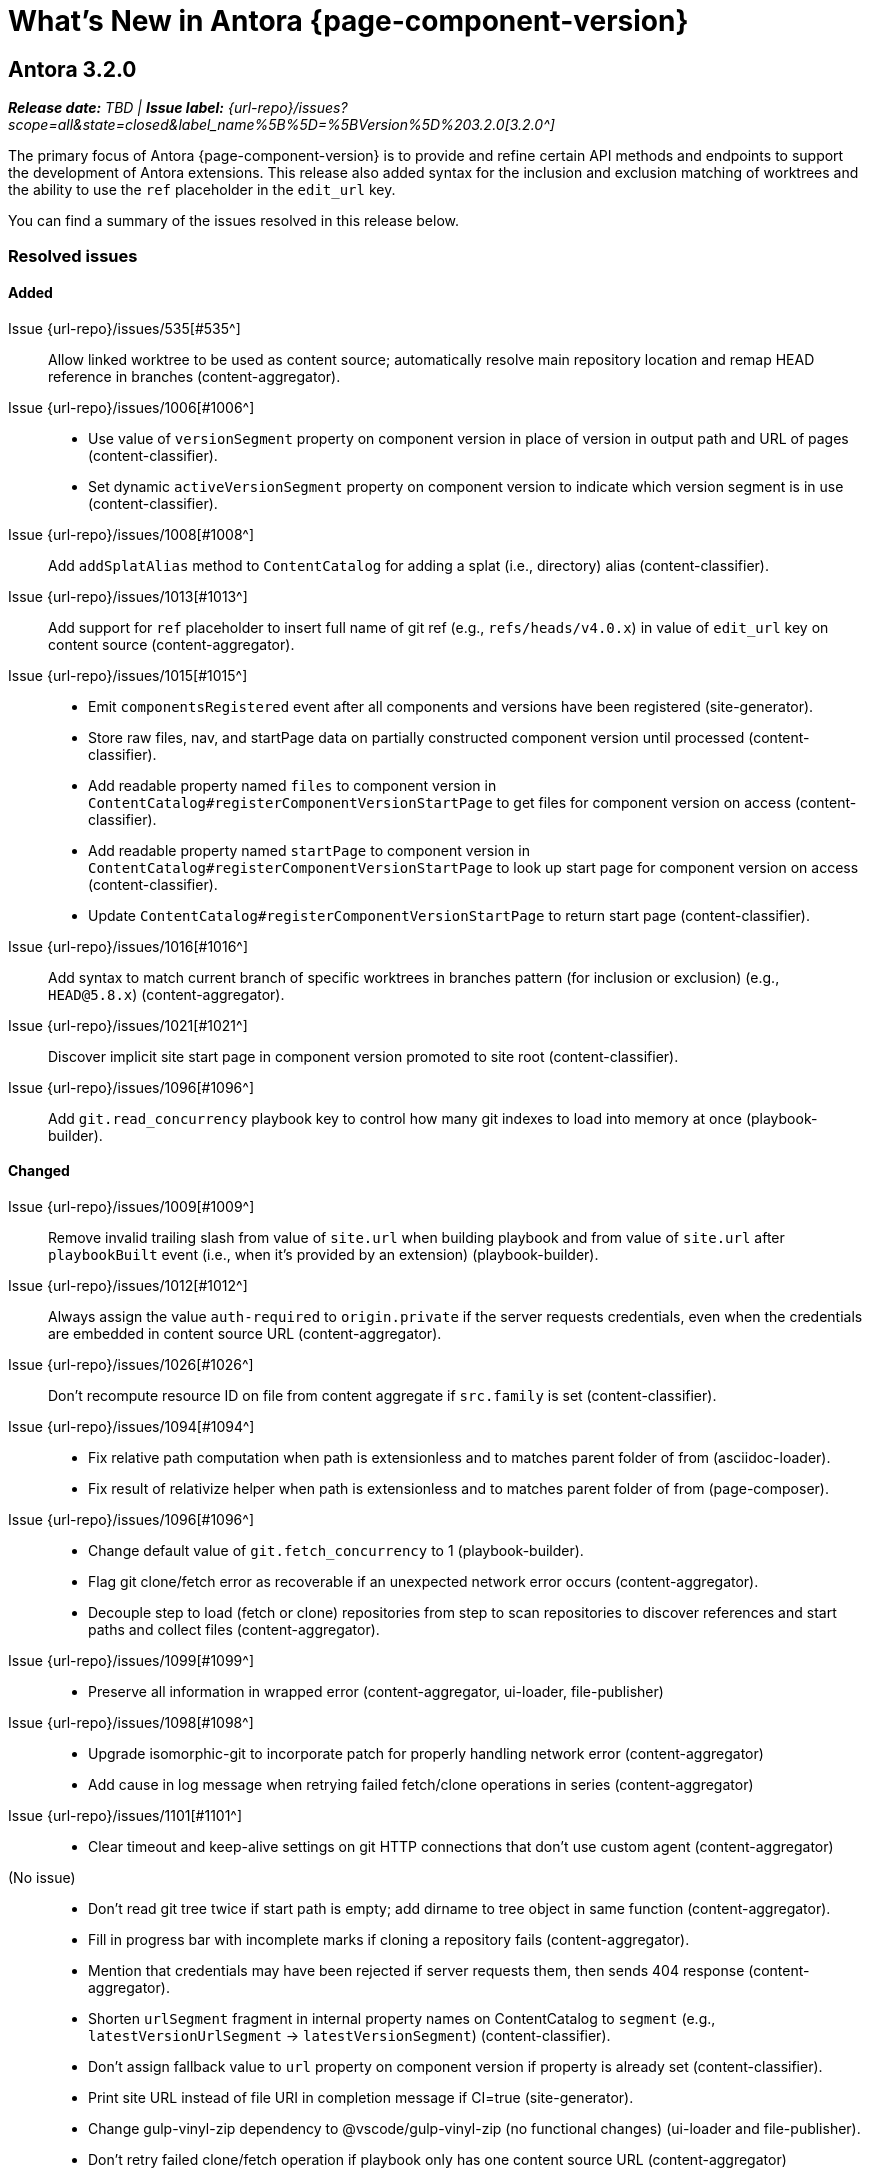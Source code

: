 = What's New in Antora {page-component-version}
:description: The new features, changes, and bug fixes included in Antora {page-component-version} and its patch releases.
:doctype: book
:route: New
//:page-toclevels: 0
:leveloffset: 1
:url-releases-asciidoctor: https://github.com/asciidoctor/asciidoctor/releases
:url-releases-asciidoctorjs: https://github.com/asciidoctor/asciidoctor.js/releases
:url-gitlab: https://gitlab.com
:url-issues: {url-repo}/issues
:url-milestone-3-2-0: {url-issues}?scope=all&state=closed&label_name%5B%5D=%5BVersion%5D%203.2.0
//:url-milestone-3-2-1: {url-issues}?scope=all&state=closed&label_name%5B%5D=%5BVersion%5D%203.2.1
:url-mr: {url-repo}/merge_requests

= Antora 3.2.0

_**Release date:** TBD | *Issue label:* {url-milestone-3-2-0}[3.2.0^]_

The primary focus of Antora {page-component-version} is to provide and refine certain API methods and endpoints to support the development of Antora extensions.
This release also added syntax for the inclusion and exclusion matching of worktrees and the ability to use the `ref` placeholder in the `edit_url` key.

You can find a summary of the issues resolved in this release below.

== Resolved issues

=== Added

Issue {url-issues}/535[#535^]:: Allow linked worktree to be used as content source; automatically resolve main repository location and remap HEAD reference in branches (content-aggregator).
Issue {url-issues}/1006[#1006^]::
* Use value of `versionSegment` property on component version in place of version in output path and URL of pages (content-classifier).
* Set dynamic `activeVersionSegment` property on component version to indicate which version segment is in use (content-classifier).
Issue {url-issues}/1008[#1008^]:: Add `addSplatAlias` method to `ContentCatalog` for adding a splat (i.e., directory) alias (content-classifier).
Issue {url-issues}/1013[#1013^]:: Add support for `ref` placeholder to insert full name of git ref (e.g., `refs/heads/v4.0.x`) in value of `edit_url` key on content source (content-aggregator).
Issue {url-issues}/1015[#1015^]::
* Emit `componentsRegistered` event after all components and versions have been registered (site-generator).
* Store raw files, nav, and startPage data on partially constructed component version until processed (content-classifier).
* Add readable property named `files` to component version in `ContentCatalog#registerComponentVersionStartPage` to get files for component version on access (content-classifier).
* Add readable property named `startPage` to component version in `ContentCatalog#registerComponentVersionStartPage` to look up start page for component version on access (content-classifier).
* Update `ContentCatalog#registerComponentVersionStartPage` to return start page (content-classifier).
Issue {url-issues}/1016[#1016^]:: Add syntax to match current branch of specific worktrees in branches pattern (for inclusion or exclusion) (e.g., `HEAD@5.8.x`) (content-aggregator).
Issue {url-issues}/1021[#1021^]:: Discover implicit site start page in component version promoted to site root (content-classifier).
Issue {url-issues}/1096[#1096^]:: Add `git.read_concurrency` playbook key to control how many git indexes to load into memory at once (playbook-builder).

=== Changed

Issue {url-issues}/1009[#1009^]:: Remove invalid trailing slash from value of `site.url` when building playbook and from value of `site.url` after `playbookBuilt` event (i.e., when it's provided by an extension) (playbook-builder).
Issue {url-issues}/1012[#1012^]:: Always assign the value `auth-required` to `origin.private` if the server requests credentials, even when the credentials are embedded in content source URL (content-aggregator).
Issue {url-issues}/1026[#1026^]:: Don't recompute resource ID on file from content aggregate if `src.family` is set (content-classifier).
Issue {url-issues}/1094[#1094^]::
* Fix relative path computation when path is extensionless and to matches parent folder of from (asciidoc-loader).
* Fix result of relativize helper when path is extensionless and to matches parent folder of from (page-composer).
Issue {url-issues}/1096[#1096^]::
* Change default value of `git.fetch_concurrency` to 1 (playbook-builder).
* Flag git clone/fetch error as recoverable if an unexpected network error occurs (content-aggregator).
* Decouple step to load (fetch or clone) repositories from step to scan repositories to discover references and start paths and collect files (content-aggregator).
Issue {url-issues}/1099[#1099^]::
* Preserve all information in wrapped error (content-aggregator, ui-loader, file-publisher)
Issue {url-issues}/1098[#1098^]::
* Upgrade isomorphic-git to incorporate patch for properly handling network error (content-aggregator)
* Add cause in log message when retrying failed fetch/clone operations in series (content-aggregator)
Issue {url-issues}/1101[#1101^]::
* Clear timeout and keep-alive settings on git HTTP connections that don't use custom agent (content-aggregator)
(No issue)::
* Don't read git tree twice if start path is empty; add dirname to tree object in same function (content-aggregator).
* Fill in progress bar with incomplete marks if cloning a repository fails (content-aggregator).
* Mention that credentials may have been rejected if server requests them, then sends 404 response (content-aggregator).
* Shorten `urlSegment` fragment in internal property names on ContentCatalog to `segment` (e.g., `latestVersionUrlSegment` -> `latestVersionSegment`) (content-classifier).
* Don't assign fallback value to `url` property on component version if property is already set (content-classifier).
* Print site URL instead of file URI in completion message if CI=true (site-generator).
* Change gulp-vinyl-zip dependency to @vscode/gulp-vinyl-zip (no functional changes) (ui-loader and file-publisher).
* Don't retry failed clone/fetch operation if playbook only has one content source URL (content-aggregator)

=== Fixed

Issue {url-issues}/1007[#1007^]:: Set `src.version` to original version segment and `src.rel.version` to actual version on splat alias file (content-classifier).
Issue {url-issues}/1010[#1010^]:: Fix infinite authorization loop if credentials embedded in the content source URL are empty and the repository requires authorization (content-aggregator).
Issue {url-issues}/1018[#1018^]:: Fix crash if value of `worktrees` key on content source is `~` (`null`) and at least one branch is specified (content-aggregator).
Issue {url-issues}/1020[#1020^]:: Add guard to prevent `ContentCatalog#registerSiteStartPage` from registering alias loop (content-classifier).
Issue {url-issues}/1022[#1022^]:: Decouple logic to compute default log format from process environment (playbook-builder).
Issue {url-issues}/1024[#1024^]:: Preserve target when creating static route if target is an absolute URL (redirect-producer).
Issue {url-issues}/1025[#1025^]:: Allow content aggregator to parse value of `content.branches` and `content.tags` playbook keys (playbook-builder).
Issue {url-issues}/1049[#1049^]:: Restore error stack in log output when using pino-std-serializers >= 6.1 (logger).
Issue {url-issues}/1070[#1070^]:: Add hostname to ignore list to prevent hostname property on logged error from modifying logger name (logger)
Issue {url-issues}/1064[#1064^]:: Consider local branches in non-managed bare repository that has at least one remote branch (content-aggregator).
Issue {url-issues}/1092[#1092^]:: Don't fail to load AsciiDoc if target of image macro resolves to an unpublished image (asciidoc-loader).
Issue {url-issues}/1095[#1095^]:: Retry loadUi in isolation after aggregateContent if network connection occurs when retrieving remote UI bundle (site-generator).
Issue {url-issues}/1096[#1096^]:: Retry failed fetch/clone operations in serial if git.fetch_concurrency > 1 and an unexpected error occurs (content-aggregator).
(No issue)::
* Use consistent formatting for error messages in playbook builder (playbook-builder).
* Correctly handle connection error when retrieving remote UI bundle (ui-loader).
* Don't fail to load AsciiDoc if pub or pub.moduleRootPath properties are not set on virtual file (asciidoc-loader).
* Look for IS_TTY on `playbook.env` in site generator to decouple check from process environment (site-generator).

[#thanks-3-2-0]
== Thank you!

Most important of all, a huge *thank you!* to all the folks who helped make Antora even better.
The {url-chat}[Antora community] has provided invaluable feedback and testing help during the development of Antora {page-component-version}.

We also want to call out the following people for making contributions to this release:

Raphael ({url-gitlab}/reitzig[@reitzig^]):: Fixing an error in the edit URL documentation ({url-mr}/940[!940^]).
{url-gitlab}/stoobie[@stoobie^]:: Documenting how to uninstall Antora globally resolves ({url-issues}/1014[#1014^]).

////
Gautier de Saint Martin Lacaze ({url-gitlab}/jabby[@jabby^])
Alexander Schwartz ({url-gitlab}/ahus1[@ahus1^])::
Andreas Deininger ({url-gitlab}/deining[@deining^])::
Ben Walding ({url-gitlab}/bwalding[@bwalding^])::
Daniel Mulholland ({url-gitlab}/danyill[@danyill^])::
Ewan Edwards ({url-gitlab}/eedwards[@eedwards^])::
George Gastaldi ({url-gitlab}/gastaldi[@gastaldi^])::
Germo Görtz ({url-gitlab}/aisbergde[@aisbergde^])::
Guillaume Grossetie ({url-gitlab}/g.grossetie[@g.grossetie^])::
Hugues Alary ({url-gitlab}/sturtison[@sturtison^])::
Jared Morgan ({url-gitlab}/jaredmorgs[@jaredmorgs^])::
Juracy Filho ({url-gitlab}/juracy[@juracy^])::
Marcel Stör ({url-gitlab}/marcelstoer[@marcelstoer^])::
Paul Wright ({url-gitlab}/finp[@finp^])::
Raphael Das Gupta ({url-gitlab}/das-g[@das-g^])::
Sturt Ison ({url-gitlab}/sturtison[@sturtison^])::
Vladimir Markiev ({url-gitlab}/Grolribasi[@Grolribasi^])::
////
